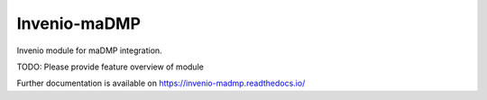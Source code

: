 ..
    Copyright (C) 2020 FAIR Data Austria.

    Invenio-maDMP is free software; you can redistribute it and/or modify
    it under the terms of the MIT License; see LICENSE file for more details.

===============
 Invenio-maDMP
===============

.. image:: https://img.shields.io/travis/fair-data-austria/invenio-madmp.svg
        :target: https://travis-ci.org/fair-data-austria/invenio-madmp

.. image:: https://img.shields.io/coveralls/fair-data-austria/invenio-madmp.svg
        :target: https://coveralls.io/r/fair-data-austria/invenio-madmp

.. image:: https://img.shields.io/github/tag/fair-data-austria/invenio-madmp.svg
        :target: https://github.com/fair-data-austria/invenio-madmp/releases

.. image:: https://img.shields.io/pypi/dm/invenio-madmp.svg
        :target: https://pypi.python.org/pypi/invenio-madmp

.. image:: https://img.shields.io/github/license/fair-data-austria/invenio-madmp.svg
        :target: https://github.com/fair-data-austria/invenio-madmp/blob/master/LICENSE

.. image:: https://img.shields.io/badge/code%20style-black-000000.svg
    :target: https://github.com/psf/black

Invenio module for maDMP integration.

TODO: Please provide feature overview of module

Further documentation is available on
https://invenio-madmp.readthedocs.io/
